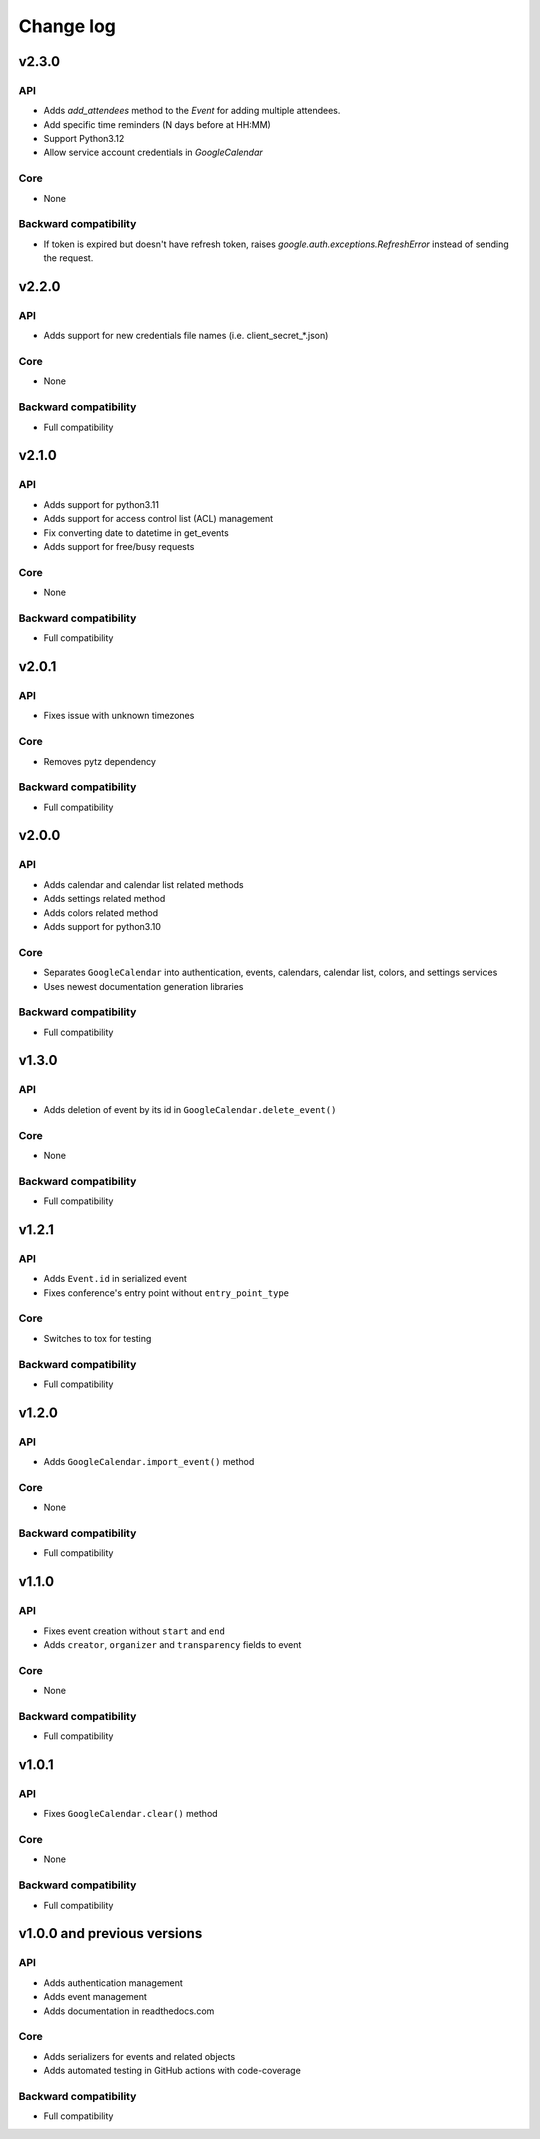 .. _change_log:

Change log
==========

v2.3.0
~~~~~~

API
---
* Adds `add_attendees` method to the `Event` for adding multiple attendees.
* Add specific time reminders (N days before at HH:MM)
* Support Python3.12
* Allow service account credentials in `GoogleCalendar`

Core
----
* None

Backward compatibility
----------------------
* If token is expired but doesn't have refresh token, raises `google.auth.exceptions.RefreshError`
  instead of sending the request.


v2.2.0
~~~~~~

API
---
* Adds support for new credentials file names (i.e. client_secret_*.json)

Core
----
* None

Backward compatibility
----------------------
* Full compatibility


v2.1.0
~~~~~~

API
---
* Adds support for python3.11
* Adds support for access control list (ACL) management
* Fix converting date to datetime in get_events
* Adds support for free/busy requests

Core
----
* None

Backward compatibility
----------------------
* Full compatibility

v2.0.1
~~~~~~

API
---
* Fixes issue with unknown timezones

Core
----
* Removes pytz dependency

Backward compatibility
----------------------
* Full compatibility


v2.0.0
~~~~~~

API
---
* Adds calendar and calendar list related methods
* Adds settings related method
* Adds colors related method
* Adds support for python3.10

Core
----
* Separates ``GoogleCalendar`` into authentication, events, calendars, calendar list, colors, and settings services
* Uses newest documentation generation libraries

Backward compatibility
----------------------
* Full compatibility


v1.3.0
~~~~~~

API
---
* Adds deletion of event by its id in ``GoogleCalendar.delete_event()``

Core
----
* None

Backward compatibility
----------------------
* Full compatibility


v1.2.1
~~~~~~

API
---
* Adds ``Event.id`` in serialized event
* Fixes conference's entry point without ``entry_point_type``

Core
----
* Switches to tox for testing

Backward compatibility
----------------------
* Full compatibility


v1.2.0
~~~~~~

API
---
* Adds ``GoogleCalendar.import_event()`` method

Core
----
* None

Backward compatibility
----------------------
* Full compatibility


v1.1.0
~~~~~~

API
---
* Fixes event creation without ``start`` and ``end``
* Adds ``creator``, ``organizer`` and ``transparency`` fields to event

Core
----
* None

Backward compatibility
----------------------
* Full compatibility


v1.0.1
~~~~~~

API
---
* Fixes ``GoogleCalendar.clear()`` method

Core
----
* None

Backward compatibility
----------------------
* Full compatibility


v1.0.0 and previous versions
~~~~~~~~~~~~~~~~~~~~~~~~~~~~

API
---
* Adds authentication management
* Adds event management
* Adds documentation in readthedocs.com

Core
----
* Adds serializers for events and related objects
* Adds automated testing in GitHub actions with code-coverage

Backward compatibility
----------------------
* Full compatibility
